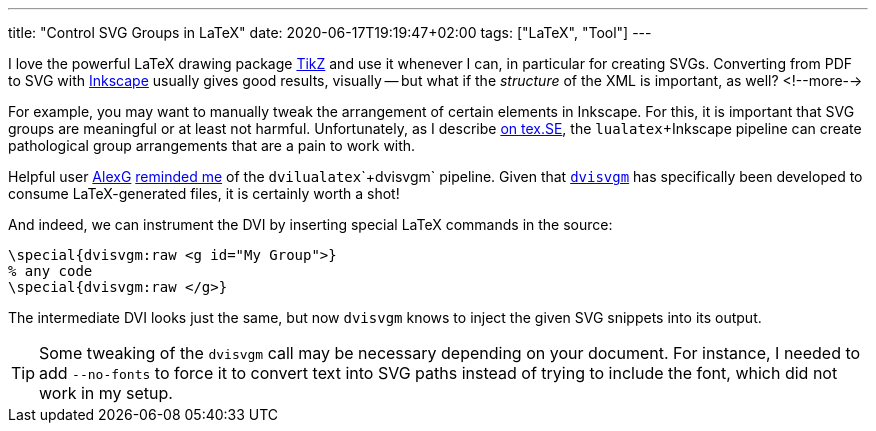 ---
title: "Control SVG Groups in LaTeX"
date: 2020-06-17T19:19:47+02:00
tags: ["LaTeX", "Tool"]
---

I love the powerful LaTeX drawing package
    link:http://www.texample.net/tikz/[TikZ]
and use it whenever I can, 
in particular for creating SVGs.
Converting from PDF to SVG with
    link:https://inkscape.org/[Inkscape]
usually gives good results, visually -- 
but what if the _structure_ of the XML is important, as well?
<!--more-->

For example, you may want to manually tweak the arrangement of certain elements in Inkscape.
For this, it is important that SVG groups are meaningful or at least not harmful.
Unfortunately, as I describe
    link:https://tex.stackexchange.com/q/549739/3213[on tex.SE],
the `+lualatex+`+Inkscape pipeline can create pathological group arrangements that are a pain to work with.

Helpful user
    link:https://tex.stackexchange.com/users/1053/alexg[AlexG] 
    link:https://tex.stackexchange.com/a/549798/3213[reminded me] 
of the `+dvilualatex+`+`+dvisvgm+` pipeline.
Given that
    link:https://dvisvgm.de/[`+dvisvgm+`]
has specifically been developed to consume LaTeX-generated files,
it is certainly worth a shot!

And indeed, we can instrument the DVI by inserting special LaTeX commands in the source:

```latex
\special{dvisvgm:raw <g id="My Group">}
% any code
\special{dvisvgm:raw </g>}
```

The intermediate DVI looks just the same, but now `+dvisvgm+` knows to inject the given SVG snippets into its output.

TIP: Some tweaking of the `+dvisvgm+` call may be necessary depending on your document.
     For instance, I needed to add `+--no-fonts+` to force it to convert text into SVG paths
     instead of trying to include the font, which did not work in my setup.